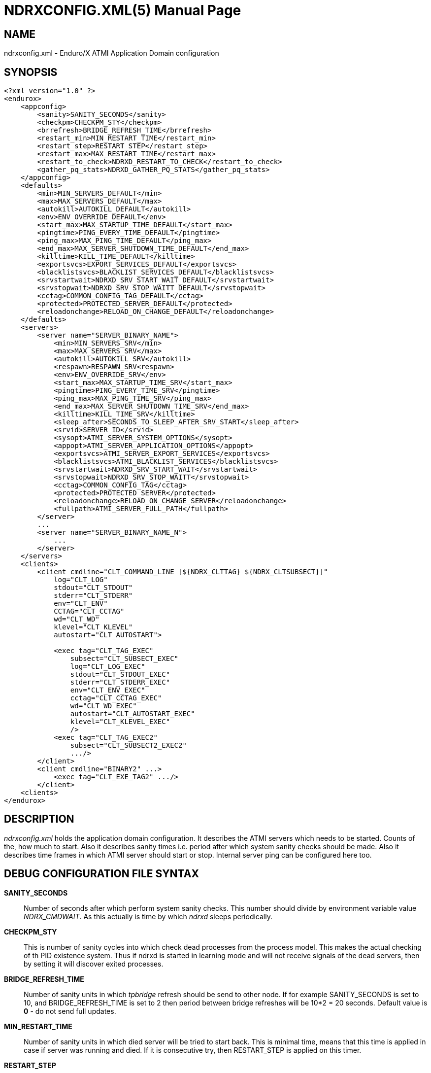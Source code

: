 NDRXCONFIG.XML(5)
=================
:doctype: manpage


NAME
----
ndrxconfig.xml - Enduro/X ATMI Application Domain configuration


SYNOPSIS
--------
---------------------------------------------------------------------
<?xml version="1.0" ?>
<endurox>
    <appconfig>
        <sanity>SANITY_SECONDS</sanity>
        <checkpm>CHECKPM_STY</checkpm>
        <brrefresh>BRIDGE_REFRESH_TIME</brrefresh>
        <restart_min>MIN_RESTART_TIME</restart_min>
        <restart_step>RESTART_STEP</restart_step>
        <restart_max>MAX_RESTART_TIME</restart_max>
        <restart_to_check>NDRXD_RESTART_TO_CHECK</restart_to_check>
        <gather_pq_stats>NDRXD_GATHER_PQ_STATS</gather_pq_stats>
    </appconfig>
    <defaults>
        <min>MIN_SERVERS_DEFAULT</min>
        <max>MAX_SERVERS_DEFAULT</max>
        <autokill>AUTOKILL_DEFAULT</autokill>
        <env>ENV_OVERRIDE_DEFAULT</env>
        <start_max>MAX_STARTUP_TIME_DEFAULT</start_max>
        <pingtime>PING_EVERY_TIME_DEFAULT</pingtime>
        <ping_max>MAX_PING_TIME_DEFAULT</ping_max>
        <end_max>MAX_SERVER_SHUTDOWN_TIME_DEFAULT</end_max>
        <killtime>KILL_TIME_DEFAULT</killtime>
        <exportsvcs>EXPORT_SERVICES_DEFAULT</exportsvcs>
        <blacklistsvcs>BLACKLIST_SERVICES_DEFAULT</blacklistsvcs>
        <srvstartwait>NDRXD_SRV_START_WAIT_DEFAULT</srvstartwait>
        <srvstopwait>NDRXD_SRV_STOP_WAITT_DEFAULT</srvstopwait>
        <cctag>COMMON_CONFIG_TAG_DEFAULT</cctag>
        <protected>PROTECTED_SERVER_DEFAULT</protected>
        <reloadonchange>RELOAD_ON_CHANGE_DEFAULT</reloadonchange>
    </defaults>
    <servers>
        <server name="SERVER_BINARY_NAME">
            <min>MIN_SERVERS_SRV</min>
            <max>MAX_SERVERS_SRV</max>
            <autokill>AUTOKILL_SRV</autokill>
            <respawn>RESPAWN_SRV<respawn>
            <env>ENV_OVERRIDE_SRV</env>
            <start_max>MAX_STARTUP_TIME_SRV</start_max>
            <pingtime>PING_EVERY_TIME_SRV</pingtime>
            <ping_max>MAX_PING_TIME_SRV</ping_max>
            <end_max>MAX_SERVER_SHUTDOWN_TIME_SRV</end_max>
            <killtime>KILL_TIME_SRV</killtime>
            <sleep_after>SECONDS_TO_SLEEP_AFTER_SRV_START</sleep_after>
            <srvid>SERVER_ID</srvid>
            <sysopt>ATMI_SERVER_SYSTEM_OPTIONS</sysopt>
            <appopt>ATMI_SERVER_APPLICATION_OPTIONS</appopt>
            <exportsvcs>ATMI_SERVER_EXPORT_SERVICES</exportsvcs>
            <blacklistsvcs>ATMI_BLACKLIST_SERVICES</blacklistsvcs>
            <srvstartwait>NDRXD_SRV_START_WAIT</srvstartwait>
            <srvstopwait>NDRXD_SRV_STOP_WAITT</srvstopwait>
            <cctag>COMMON_CONFIG_TAG</cctag>
            <protected>PROTECTED_SERVER</protected>
            <reloadonchange>RELOAD_ON_CHANGE_SERVER</reloadonchange>
            <fullpath>ATMI_SERVER_FULL_PATH</fullpath>
        </server>
        ...
        <server name="SERVER_BINARY_NAME_N">
            ...
        </server>
    </servers>
    <clients>
        <client cmdline="CLT_COMMAND_LINE [${NDRX_CLTTAG} ${NDRX_CLTSUBSECT}]" 
            log="CLT_LOG" 
            stdout="CLT_STDOUT"
            stderr="CLT_STDERR"
            env="CLT_ENV"
            CCTAG="CLT_CCTAG"
            wd="CLT_WD"
            klevel="CLT_KLEVEL"
            autostart="CLT_AUTOSTART">

            <exec tag="CLT_TAG_EXEC" 
                subsect="CLT_SUBSECT_EXEC" 
                log="CLT_LOG_EXEC" 
                stdout="CLT_STDOUT_EXEC" 
                stderr="CLT_STDERR_EXEC" 
                env="CLT_ENV_EXEC" 
                cctag="CLT_CCTAG_EXEC" 
                wd="CLT_WD_EXEC" 
                autostart="CLT_AUTOSTART_EXEC"
                klevel="CLT_KLEVEL_EXEC"
                />
            <exec tag="CLT_TAG_EXEC2" 
                subsect="CLT_SUBSECT2_EXEC2" 
                .../>
        </client>
        <client cmdline="BINARY2" ...>
            <exec tag="CLT_EXE_TAG2" .../>
        </client>
    <clients>
</endurox>
---------------------------------------------------------------------


DESCRIPTION
-----------
'ndrxconfig.xml' holds the application domain configuration. It describes the ATMI
servers which needs to be started. Counts of the, how much to start. Also it
describes sanity times i.e. period after which system sanity checks should be made.
Also it describes time frames in which ATMI server should start or stop.
Internal server ping can be configured here too.


DEBUG CONFIGURATION FILE SYNTAX
-------------------------------

*SANITY_SECONDS*::
    Number of seconds after which perform system sanity checks. This number
    should divide by environment variable value 'NDRX_CMDWAIT'. As this actually
    is time by which 'ndrxd' sleeps periodically.
*CHECKPM_STY*::
    This is number of sanity cycles into which check dead processes from the
    process model. This makes the actual checking of th PID existence system.
    Thus if ndrxd is started in learning mode and will not receive signals
    of the dead servers, then by setting it will discover exited processes.
*BRIDGE_REFRESH_TIME*::
    Number of sanity units in which 'tpbridge' refresh should be send to other node.
    If for example SANITY_SECONDS is set to 10, and BRIDGE_REFRESH_TIME is set to 2
    then period between bridge refreshes will be 10*2 = 20 seconds.
    Default value is *0* - do not send full updates.
*MIN_RESTART_TIME*::
    Number of sanity units in which died server will be tried to start back. This is
    minimal time, means that this time is applied in case if server was running and died.
    If it is consecutive try, then RESTART_STEP is applied on this timer.	
*RESTART_STEP*::
    Number to sanity units to apply on 'MIN_RESTART_TIME' in case of consecutive server death.
    Meaning that next try of restart will tried later that previous by this
    number of sanity units.
*MAX_RESTART_TIME*::
    Max number of sanity units after which server will tried to restart.
    After each consecutive ATMI server death, next reboot is tried
    by 'MIN_RESTART_TIME'+'RESTART_STEP'*try_count. If this goes over the
    'MAX_RESTART_TIME' then 'MAX_RESTART_TIME' is used instead.
*NDRXD_RESTART_TO_CHECK*::
    Number of *seconds* for 'ndrxd' to wait after daemon started in recovery
    mode. Within this time no sanity checks are perfomed, but instead "learning" mode
    is used. During this mode, 'ndrxd' asks each ATMI server for it's configuration.
    If in this time ATMI server does not responds, then ATMI server is subject
    of sanity checks.
*NDRXD_GATHER_PQ_STATS*::
    Settings for *pq* 'xadmin' command. if set to 'Y', ndrxd will automatically collect
    stats for service queues. In future this might be used for automatic service starting
    and stopping.
*MIN_SERVERS_DEFAULT*::
    Default minimum number of copies of the server which needs to be started automatically.
    This can be overridden by 'MIN_SERVERS_SRV' per server.
*MAX_SERVERS_DEFAULT*::
    Max number of ATMI server copies per ATMI server entry. The difference between
    MIN and MAX servers means the number of standby servers configured. They can be started
    by hand with out system re-configuration. But they are not booted automatically at
    system startup. You will have to start them with $ xadmin start -s <server_name>
    or by $ xadmin start -i <server_id>. This can be overridden by
    'MAX_SERVERS_SRV'.
*AUTOKILL_DEFAULT*::
    Should server be automatically killed (by sequence signal sequence 
    -2, -15, -9) in case if server have been starting up too long, or
    does not respond to pings too long, or it is performing shutdown
    too long. This can be overridden by 'AUTOKILL_SRV' on per server
    basis.
*ENV_OVERRIDE_DEFAULT*::
    Full path to file containing environment variable overrides.
    see 'ex_envover(5)' for more details. This can be overridden
    by per server basis by ENV_OVERRIDE_SRV. 
    Both are optional settings.
*MAX_STARTUP_TIME_DEFAULT*::
    Max time (in sanity units) in which server should start up, i.e. send init info to
    'ndrxd'. If during this time server have not initialized, it is being restarted. This
    can be overridden by 'MAX_STARTUP_TIME_SRV'.
*PING_EVERY_TIME_DEFAULT*::
    Number of sanity units in which perform periodical server pings. This can be
    overridden by 'PING_EVERY_TIME_SRV'. Zero value disables ping.
*MAX_PING_TIME_DEFAULT*::
    Number of sanity units, time in which server *must* respond to ping requests.
    If there is no response from server within this time, then restart sequence is
    initiated. This can be overridden by 'MAX_PING_TIME_SRV'.
*MAX_SERVER_SHUTDOWN_TIME_DEFAULT*::
    Maximum time in which shutdown of server must complete in sanity units.
    If in given time server is not shutdown, then forced shutdown sequence
    is started until server exits. This can be overridden by 'MAX_SERVER_SHUTDOWN_TIME_SRV'
    on per server basis.
*EXPORT_SERVICES_DEFAULT*::
    Comma separated list of services to be applied to all binaries which means the list of
    services to be exported by *tpbridge* server to other cluster node. This can be overridden by 
    'ATMI_SERVER_EXPORT_SERVICES'.
*BLACKLIST_SERVICES_DEFAULT*::
    Comma separated list of services to be applied to all server binaries which means the list of
    services that must not be exported by *tpbridge* server to other cluster node.
    'ATMI_SERVER_BLACKLIST_SERVICES' is first priority over the 'EXPORT_SERVICES_DEFAULT' if
    service appears in both lists. 'BLACKLIST_SERVICES_DEFAULT' can be overridden by 
    'ATMI_SERVER_BLACKLIST_SERVICES'. 
*NDRXD_SRV_START_WAIT_DEFAULT*::
    Number of seconds to wait for servers to boot. If not started in given time,
    then continue with next server. This can be overridden by 'NDRXD_SRV_START_WAIT'.
    Default value for this is 30 seconds.
*NDRXD_SRV_STOP_WAIT_DEFAULT*::
    Number of seconds to wait for server to shutdown. If not started in given time,
    then continue with next server. This can be overridden by 'NDRXD_SRV_STOP_WAIT_DEFAULT'.
    Default value for this is 30 seconds.
*KILL_TIME_DEFAULT*::
    Time in sanity units after which to progress from first signal -2 to next signal
    -15. And after -15 this time means when next -9 signal will be sent. This is used
    if forced restart of forced shutdown was initiated by 'ndrxd'. This
    can be overridden by 'KILL_TIME_SRV'.
*COMMON_CONFIG_TAG_DEFAULT*::
    Common configuration tag. Loaded into 'NDRX_CCTAG' environment variable before
    process is spawned. This can be overridden by 'COMMON_CONFIG_TAG'.
*PROTECTED_SERVER_DEFAULT*::
    Protected server is one that does not shutdown with 'xadmin stop' unless you pass the
    'xadmin stop -c' paramter (complete shutdown). Still you can run the 'sreload' and 
    stop it by 'xadmin stop -i <srvid>' or by 'xadmin stop -s <servernm>'. The 'xadmin restart'
    won't work on these because '-c' is not supposed to be used by restart.
    The idea behind this, is to avoid accidental stop of the critical servers, like bridge or
    something else which is involved into 'ndrxd' daemon management it self.
    This can be overridden by 'PROTECTED_SERVER'.
*RELOAD_ON_CHANGE_DEFAULT*::
    If set to *Y* or *y* the *ndrxd* daemon will scan the every binaries time stamp,
    and if it detects that time stamp is changed *ndrxd* will reload (stop/start)
    the XATMI servers one by one. The scanning will occur at every sanity
    cycle. This is recommended to be used *only* for development purposes. And
    must not be used on production servers! 
    This can be overridden by 'RELOAD_ON_CHANGE_SERVER' on per server basis.
*SECONDS_TO_SLEEP_AFTER_SRV_START*::
    Number of seconds to wait for next item to start after the server is launched.
    This is useful in cases when for example we start bridge server, let it for some
    seconds to connect to other node, then continue with other service startup.
*SERVER_BINARY_NAME*::
    ATMI server executable's name. The executable must be in $PATH.
    This name cannot contain special symbols like path seperator '/'
    and it cannot contains commas ','! Commas are used as internal
    queue seperator combined with binary names.
*RESPAWN_SRV*::
    Do the automatica process respawning if process is died for some reason. The default
    value is *Y*, meaning that processes are automatically recovered. If set to 'N' or 'n',
    then sanity checks will not automatically re-boot the process.
*SERVER_ID*::
    Server ID. It is internal ID for server instance. For each separate ATMI server
    the ID must be unique. Also special care should be take when MAX_SERVERS_SRV is greater
    than 1. In this case up till MAX servers, internally 'SERVER_ID' is incremented.
    Thus for example if SERVER_ID is 200, and MAX_SERVERS_SRV is 5, then
    following server IDs will be reserved: 200, 201, 202, 203, 204. The maximum server
    id is set in $NDRX_SRVMAX environment variable. Minimal server id is 1.
*ATMI_SERVER_SYSTEM_OPTIONS*::
    Command line system options passed to ATMI server. Following parameters are
    used by Enduro/X ATMI servers: '-N', boolean type. If present, then no services
    will be advertised by server. In this case will be advertised only services specified
    by '-s' flag. For example if server advertises SERVICE1, SERVICE2, SERVICE3, but '-N'
    was specified, and '-sSERVICE3' is specified, then only service SERVICE3 will be 
    advertised. The '-s' argument also can contain aliases for services, for example
    '-sOTHERSVC:SERVICE2', then new service OTHERSVC will be advertised which
    basically is the same SERVICE2 (same function used). '-s' and '-N' can be mixed.
    '-s' can appear multiple times in system options. With one '-s' multiple services
    can be aliased to single existing service.
    The format is: '-s<NEWSVC1>/<NEWSVC2>/../<NEWSVCN>:<EXISTINGSVC>'. The ',' can be
    used as separator too, but for certain platforms it does not work, thus '/' is
    recommended.
    Server binaries output is controlled via '-e LOG_FILE', which means
    that stdout & stderr of server is dumped to LOG_FILE.
    There are few internal params: param '-k' is just a random key
    for shell scripts. Another internal param is Server ID which is automatically passed
    to binary via '-i SERVER_ID'.
    Enduro/X supports automatic buffer conversion for ATMI servers. 
    Currently supported modes are 'JSON2UBF', 'UBF2JSON', these modes are activated 
    by -x paramter in system options. These modes are passed for server functions 
    being advertised. For example if we have service *functions* (not services) 
    UBF1FUNC, UBF2FUNC and JSONFUNC and we want to ensure that these receive
    converted messages even if caller to UBF service sends JSON and vice versa, then 
    following options might be set to command line:
    '-xUBF1FUNC,UBF2FUNC:JSON2UBF -xJSONFUNC:UBF2JSON'.
*ATMI_SERVER_APPLICATION_OPTIONS*::
    Application specific command line options. This follows content after sys options as:
    'system options -- app options'.
*ATMI_SERVER_EXPORT_SERVICES*::
    Enduro/X server specific list of services to be exported. This list is only for 
    *tpbridge* servers.
*ATMI_SERVER_BLACKLIST_SERVICES*::
    Enduro/X server specific list of services that must not be exported. This list is only for 
    *tpbridge* servers. Blacklist have higher priority over the Export list.
*ATMI_SERVER_FULL_PATH*::
    This is full path of the XATMI server binary. At the porcess startup this overrides
    the server binary name at *SERVER_BINARY_NAME*. *ATMI_SERVER_FULL_PATH* is used only
    for process startup. This is intended for testing, if server wrapper scripts
    needs to be started. But as the *ndrxd* will do the sanity checks against the process
    names, for time of the testing this needs to be disabled. Thus to do the testings with
    full path enabled, please increase the 'checkpm' sanity unit time. As at the moment
    of process model checks, the ndrxd will find out that wrapped binary name does not
    contain the *SERVER_BINARY_NAME*, thus will reboot the process.
*CLT_COMMAND_LINE*::
    Executable name and arguments for client program. Command line basically is a format
    string for which you can use '${NDRX_CLTTAG}' for tag substitution and '${NDRX_CLTSUBSECT}'
    for subsection substitution. Other env variables available here too.
*CLT_LOG*::
    Logfile to which stdout and stderr is logged. Can be overridden by 'CLT_LOG_EXEC'
    for each individual process. Optional attribute.
*CLT_STDOUT*::
    File where to log stdout. Can be overridden by 'CLT_STDOUT_EXEC'
    for each individual process. Optional attribute.
*CLT_STDERR*::
    File where to log stderr. Can be overridden by 'CLT_STDERR_EXEC'
    for each individual process. Optional attribute.
*CLT_ENV*::
    Environment override file. See *ex_envover(5)* for syntax. Can be overridden by 'CLT_ENV_EXEC'
    for each individual process. Optional attribute.
*CLT_CCTAG*::
    ATMI Client lib Common-Config tag. Can be overridden by 'CLT_CCTAG_EXEC'
    for each individual process. Optional attribute.
*CLT_WD*::
    Working directory for the process. Can be overridden by 'CLT_WD_EXEC'.
*CLT_AUTOSTART*::
    Should process be started automatically? 'Y' or 'y' means boot at start.
    Can be overridden by 'CLT_AUTOSTART_EXEC' for each individual process. 
    Optional attribute. Default 'n'.
*CLT_TAG_EXEC*::
    Tagname to be set for process.
*CLT_SUBSECT_EXEC*::
    Subsection to be set for process. '-' used as default.
*CLT_KLEVEL*::
    Kill level of the client. *0* - do not kill child processes recursively 
    of the client, *1* - do kill child processes only when performing 
    SIGKILL (-9), *2* - do kill on SIGTERM and SIGINT child processes.
    The default is *0*.
	
VARIABLE SUBSTITUTION
---------------------

Several parameters in the ndrxconfig.xml file are processed via substitution 
engine. Engine processes puts the environment variables or special functions
in the placeholders. Placeholder is defined as ${ENV_VARIABLE} for environment
variables and ${FUNC=[PARAMETER]} for functions. The value can be escaped with 
\${some_value}.

Functions are processed in case if statement in brackets contains equal sign '='.
As the sign is not allowed for environment variables, Enduro/X uses it to 
distinguish between env variable and function.

Following *FUNC* (functions) are defined:

*dec*::
    Decrypt base64 string in *PARAMETER* and replace the placeholder with the
    value. To get encrypted value, it is possible to use *exencrypt(8)* tool.


EXAMPLE
-------

Sample configuration:
---------------------------------------------------------------------
<?xml version="1.0" ?>
<endurox>
    <appconfig>
        <sanity>10</sanity>
        <brrefresh>6</brrefresh>
        <restart_min>1</restart_min>
        <restart_step>1</restart_step>
        <restart_max>5</restart_max>
        <restart_to_check>20</restart_to_check>
    </appconfig>
    <defaults>
        <min>1</min>
        <max>2</max>
        <autokill>1</autokill>
        <start_max>2</start_max>
        <pingtime>1</pingtime>
        <ping_max>4</ping_max>
        <end_max>3</end_max>
        <killtime>1</killtime>
    </defaults>
    <servers>
        <server name="tpevsrv">
            <srvid>14</srvid>
            <min>1</min>
            <max>1</max>
            <cctag>RM1</cctag>
            <env>${NDRX_HOME}/tpevsrv_env</env>
            <sysopt>-e /tmp/TPEVSRV -r</sysopt>
        </server>
        <server name="tpbridge">
            <max>1</max>
            <srvid>100</srvid>
            <sysopt>-e /tmp/BRIDGE -r</sysopt>
            <appopt>-n2 -r -i 0.0.0.0 -p 4433 -tA</appopt>
        </server>
        <server name="cpmsrv">
            <cctag>RM2</cctag>
            <srvid>9999</srvid>
            <sysopt>-e /tmp/cpmsrv.log -r -- -k3 -i1</sysopt>
        </server>
    </servers>
    <clients>
        <client cmdline="testbinary -t ${NDRX_CLTTAG} -s ${NDRX_CLTSUBSECT}" autostart="Y" cctag="RM4">
            <exec tag="TAG1" subsect="SUBSECTION1" log="${APP_LOG}/testbin1-1.log"cctag="RM5"/>
            <exec tag="TAG2" subsect="SUBSECTION2" log="${APP_LOG}/testbin1-2.log"/>
        </client>
        <client cmdline="testenv.sh" env="environment.override1" log="env1.log">
            <exec tag="TESTENV" autostart="Y"/>
        </client>
    </clients>
</endurox>
---------------------------------------------------------------------

BUGS
----
Report bugs to support@mavimax.com

SEE ALSO
--------
*xadmin(8)*, *ndrxd(8)*, *ndrxconfig.xml(5)*, *ndrxdebug.conf(5)*, *ex_envover(5)*,
*exencrytp(8)*

COPYING
-------
(C) Mavimax, Ltd

